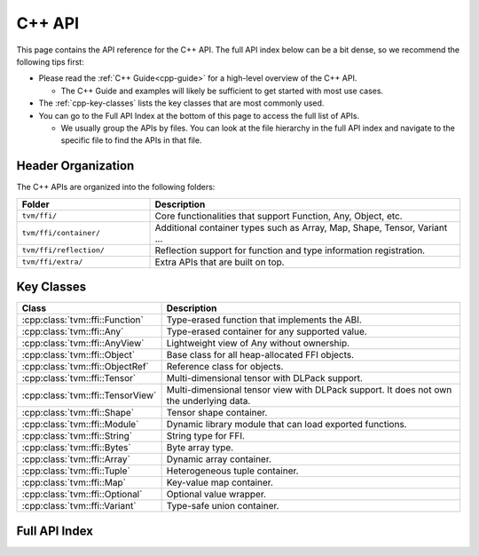 ..  Licensed to the Apache Software Foundation (ASF) under one
    or more contributor license agreements.  See the NOTICE file
    distributed with this work for additional information
    regarding copyright ownership.  The ASF licenses this file
    to you under the Apache License, Version 2.0 (the
    "License"); you may not use this file except in compliance
    with the License.  You may obtain a copy of the License at

..    http://www.apache.org/licenses/LICENSE-2.0

..  Unless required by applicable law or agreed to in writing,
    software distributed under the License is distributed on an
    "AS IS" BASIS, WITHOUT WARRANTIES OR CONDITIONS OF ANY
    KIND, either express or implied.  See the License for the
    specific language governing permissions and limitations
    under the License.

C++ API
=======

This page contains the API reference for the C++ API. The full API index below
can be a bit dense, so we recommend the following tips first:

- Please read the :ref:`C++ Guide<cpp-guide>` for a high-level overview of the C++ API.

  - The C++ Guide and examples will likely be sufficient to get started with most use cases.

- The :ref:`cpp-key-classes` lists the key classes that are most commonly used.
- You can go to the Full API Index at the bottom of this page to access the full list of APIs.

  - We usually group the APIs by files. You can look at the file hierarchy in the
    full API index and navigate to the specific file to find the APIs in that file.

Header Organization
-------------------

The C++ APIs are organized into the following folders:

.. list-table::
   :header-rows: 1
   :widths: 30 70

   * - Folder
     - Description
   * - ``tvm/ffi/``
     - Core functionalities that support Function, Any, Object, etc.
   * - ``tvm/ffi/container/``
     - Additional container types such as Array, Map, Shape, Tensor, Variant ...
   * - ``tvm/ffi/reflection/``
     - Reflection support for function and type information registration.
   * - ``tvm/ffi/extra/``
     - Extra APIs that are built on top.


.. _cpp-key-classes:

Key Classes
-----------

.. list-table::
   :header-rows: 1
   :widths: 30 70

   * - Class
     - Description
   * - :cpp:class:`tvm::ffi::Function`
     - Type-erased function that implements the ABI.
   * - :cpp:class:`tvm::ffi::Any`
     - Type-erased container for any supported value.
   * - :cpp:class:`tvm::ffi::AnyView`
     - Lightweight view of Any without ownership.
   * - :cpp:class:`tvm::ffi::Object`
     - Base class for all heap-allocated FFI objects.
   * - :cpp:class:`tvm::ffi::ObjectRef`
     - Reference class for objects.
   * - :cpp:class:`tvm::ffi::Tensor`
     - Multi-dimensional tensor with DLPack support.
   * - :cpp:class:`tvm::ffi::TensorView`
     - Multi-dimensional tensor view with DLPack support. It does not own the underlying data.
   * - :cpp:class:`tvm::ffi::Shape`
     - Tensor shape container.
   * - :cpp:class:`tvm::ffi::Module`
     - Dynamic library module that can load exported functions.
   * - :cpp:class:`tvm::ffi::String`
     - String type for FFI.
   * - :cpp:class:`tvm::ffi::Bytes`
     - Byte array type.
   * - :cpp:class:`tvm::ffi::Array`
     - Dynamic array container.
   * - :cpp:class:`tvm::ffi::Tuple`
     - Heterogeneous tuple container.
   * - :cpp:class:`tvm::ffi::Map`
     - Key-value map container.
   * - :cpp:class:`tvm::ffi::Optional`
     - Optional value wrapper.
   * - :cpp:class:`tvm::ffi::Variant`
     - Type-safe union container.



.. _cpp-full-api-index:

Full API Index
--------------

.. ifconfig:: build_exhale

   .. toctree::
      :maxdepth: 2

      generated/index
